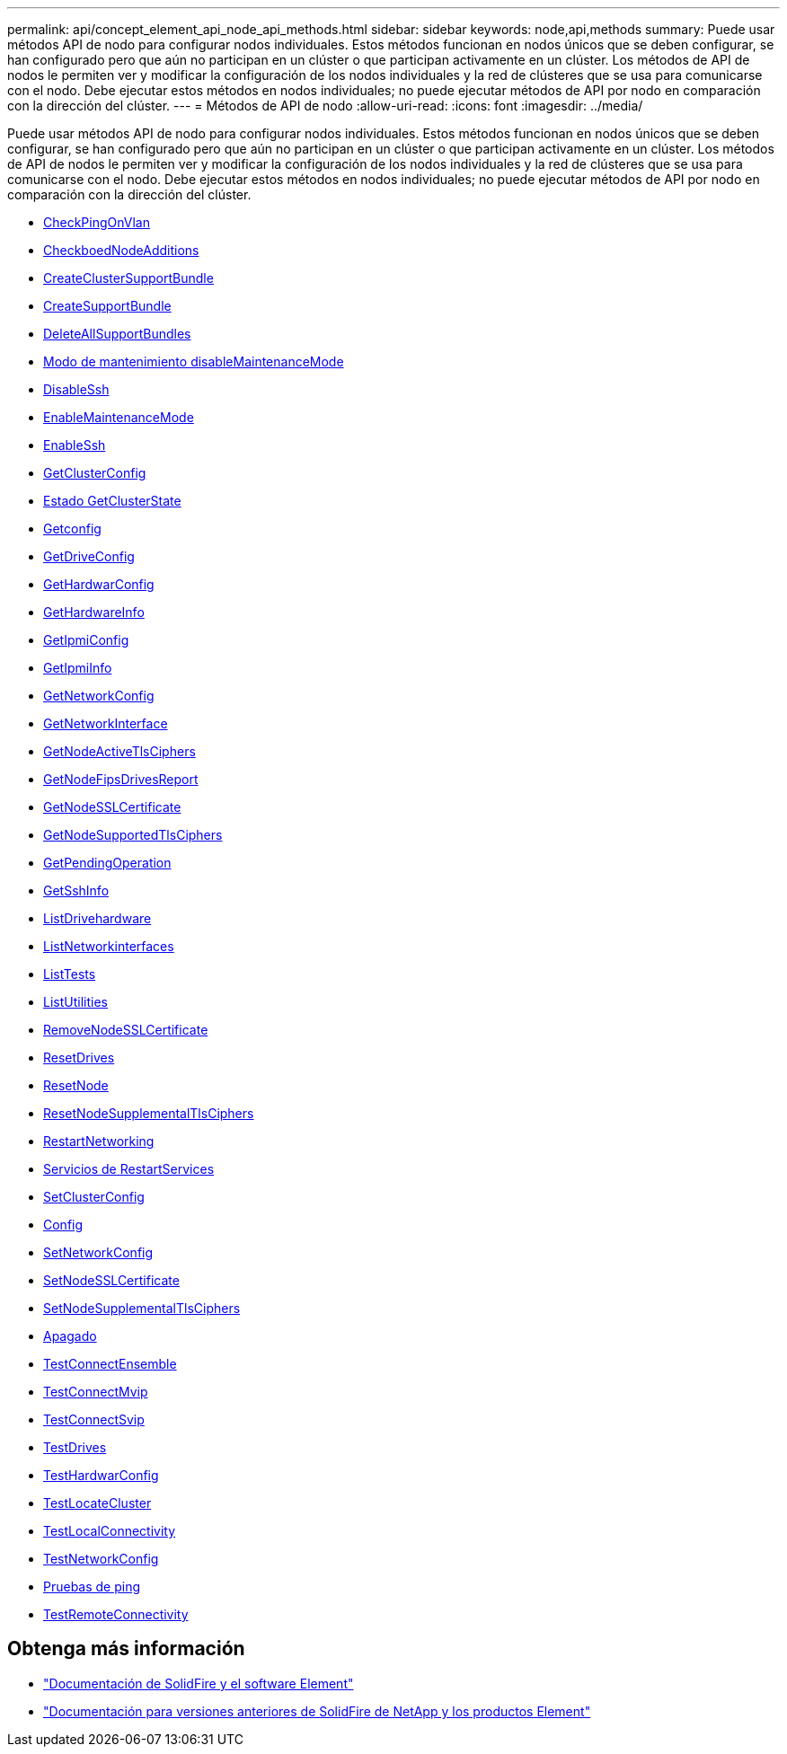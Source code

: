 ---
permalink: api/concept_element_api_node_api_methods.html 
sidebar: sidebar 
keywords: node,api,methods 
summary: Puede usar métodos API de nodo para configurar nodos individuales. Estos métodos funcionan en nodos únicos que se deben configurar, se han configurado pero que aún no participan en un clúster o que participan activamente en un clúster. Los métodos de API de nodos le permiten ver y modificar la configuración de los nodos individuales y la red de clústeres que se usa para comunicarse con el nodo. Debe ejecutar estos métodos en nodos individuales; no puede ejecutar métodos de API por nodo en comparación con la dirección del clúster. 
---
= Métodos de API de nodo
:allow-uri-read: 
:icons: font
:imagesdir: ../media/


[role="lead"]
Puede usar métodos API de nodo para configurar nodos individuales. Estos métodos funcionan en nodos únicos que se deben configurar, se han configurado pero que aún no participan en un clúster o que participan activamente en un clúster. Los métodos de API de nodos le permiten ver y modificar la configuración de los nodos individuales y la red de clústeres que se usa para comunicarse con el nodo. Debe ejecutar estos métodos en nodos individuales; no puede ejecutar métodos de API por nodo en comparación con la dirección del clúster.

* xref:reference_element_api_checkpingonvlan.adoc[CheckPingOnVlan]
* xref:reference_element_api_checkproposednodeadditions.adoc[CheckboedNodeAdditions]
* xref:reference_element_api_createclustersupportbundle.adoc[CreateClusterSupportBundle]
* xref:reference_element_api_createsupportbundle.adoc[CreateSupportBundle]
* xref:reference_element_api_deleteallsupportbundles.adoc[DeleteAllSupportBundles]
* xref:reference_element_api_disablemaintenancemode.adoc[Modo de mantenimiento disableMaintenanceMode]
* xref:reference_element_api_disablessh.adoc[DisableSsh]
* xref:reference_element_api_enablemaintenancemode.adoc[EnableMaintenanceMode]
* xref:reference_element_api_enablessh.adoc[EnableSsh]
* xref:reference_element_api_getclusterconfig.adoc[GetClusterConfig]
* xref:reference_element_api_getclusterstate.adoc[Estado GetClusterState]
* xref:reference_element_api_getconfig.adoc[Getconfig]
* xref:reference_element_api_getdriveconfig.adoc[GetDriveConfig]
* xref:reference_element_api_gethardwareconfig.adoc[GetHardwarConfig]
* xref:reference_element_api_gethardwareinfo.adoc[GetHardwareInfo]
* xref:reference_element_api_getipmiconfig.adoc[GetIpmiConfig]
* xref:reference_element_api_getipmiinfo.adoc[GetIpmiInfo]
* xref:reference_element_api_getnetworkconfig.adoc[GetNetworkConfig]
* xref:reference_element_api_getnetworkinterface.adoc[GetNetworkInterface]
* xref:reference_element_api_getnodeactivetlsciphers.adoc[GetNodeActiveTlsCiphers]
* xref:reference_element_api_node_getnodefipsdrivesreport.adoc[GetNodeFipsDrivesReport]
* xref:reference_element_api_getnodesslcertificate.adoc[GetNodeSSLCertificate]
* xref:reference_element_api_getnodesupportedtlsciphers.adoc[GetNodeSupportedTlsCiphers]
* xref:reference_element_api_getpendingoperation.adoc[GetPendingOperation]
* xref:reference_element_api_getsshinfo.adoc[GetSshInfo]
* xref:reference_element_api_listdrivehardware.adoc[ListDrivehardware]
* xref:reference_element_api_listnetworkinterfaces.adoc[ListNetworkinterfaces]
* xref:reference_element_api_listtests.adoc[ListTests]
* xref:reference_element_api_listutilities.adoc[ListUtilities]
* xref:reference_element_api_removenodesslcertificate.adoc[RemoveNodeSSLCertificate]
* xref:reference_element_api_resetdrives.adoc[ResetDrives]
* xref:reference_element_api_resetnode.adoc[ResetNode]
* xref:reference_element_api_resetnodesupplementaltlsciphers.adoc[ResetNodeSupplementalTlsCiphers]
* xref:reference_element_api_restartnetworking.adoc[RestartNetworking]
* xref:reference_element_api_restartservices.adoc[Servicios de RestartServices]
* xref:reference_element_api_setclusterconfig.adoc[SetClusterConfig]
* xref:reference_element_api_setconfig.adoc[Config]
* xref:reference_element_api_setnetworkconfig.adoc[SetNetworkConfig]
* xref:reference_element_api_setnodesslcertificate.adoc[SetNodeSSLCertificate]
* xref:reference_element_api_setnodesupplementaltlsciphers.adoc[SetNodeSupplementalTlsCiphers]
* xref:reference_element_api_node_shutdown.adoc[Apagado]
* xref:reference_element_api_testconnectensemble.adoc[TestConnectEnsemble]
* xref:reference_element_api_testconnectmvip.adoc[TestConnectMvip]
* xref:reference_element_api_testconnectsvip.adoc[TestConnectSvip]
* xref:reference_element_api_testdrives.adoc[TestDrives]
* xref:reference_element_api_testhardwareconfig.adoc[TestHardwarConfig]
* xref:reference_element_api_testlocatecluster.adoc[TestLocateCluster]
* xref:reference_element_api_testlocalconnectivity.adoc[TestLocalConnectivity]
* xref:reference_element_api_testnetworkconfig.adoc[TestNetworkConfig]
* xref:reference_element_api_testping.adoc[Pruebas de ping]
* xref:reference_element_api_testremoteconnectivity.adoc[TestRemoteConnectivity]




== Obtenga más información

* https://docs.netapp.com/us-en/element-software/index.html["Documentación de SolidFire y el software Element"]
* https://docs.netapp.com/sfe-122/topic/com.netapp.ndc.sfe-vers/GUID-B1944B0E-B335-4E0B-B9F1-E960BF32AE56.html["Documentación para versiones anteriores de SolidFire de NetApp y los productos Element"^]

